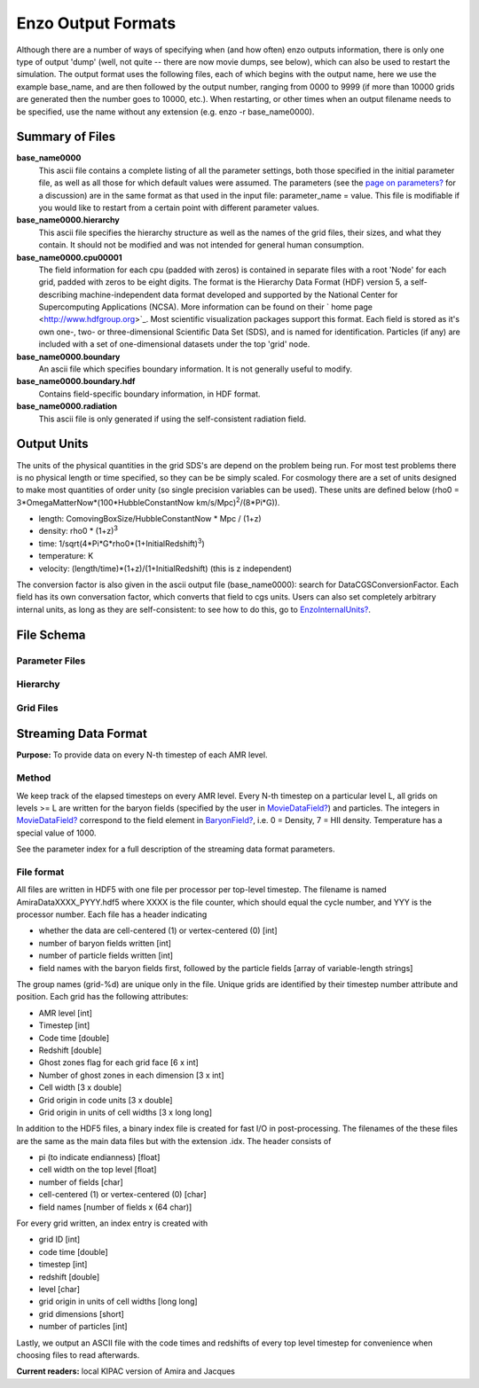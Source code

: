 Enzo Output Formats
===================

Although there are a number of ways of specifying when (and how
often) enzo outputs information, there is only one type of output
'dump' (well, not quite -- there are now movie dumps, see below),
which can also be used to restart the simulation. The output format
uses the following files, each of which begins with the output
name, here we use the example base\_name, and are then followed by
the output number, ranging from 0000 to 9999 (if more than 10000
grids are generated then the number goes to 10000, etc.). When
restarting, or other times when an output filename needs to be
specified, use the name without any extension (e.g. enzo -r
base\_name0000).

Summary of Files
----------------

**base\_name0000**
    This ascii file contains a complete listing of all the parameter
    settings, both those specified in the initial parameter file, as
    well as all those for which default values were assumed. The
    parameters (see the
    `page on parameters? </wiki/Devel/UserGuide/EnzoParameters>`_ for a
    discussion) are in the same format as that used in the input file:
    parameter\_name = value. This file is modifiable if you would like
    to restart from a certain point with different parameter values.
**base\_name0000.hierarchy**
    This ascii file specifies the hierarchy structure as well as the
    names of the grid files, their sizes, and what they contain. It
    should not be modified and was not intended for general human
    consumption.
**base\_name0000.cpu00001**
    The field information for each cpu (padded with zeros) is contained
    in separate files with a root 'Node' for each grid, padded with
    zeros to be eight digits. The format is the Hierarchy Data Format
    (HDF) version 5, a self-describing machine-independent data format
    developed and supported by the National Center for Supercomputing
    Applications (NCSA). More information can be found on their
    ` home page <http://www.hdfgroup.org>`_. Most scientific
    visualization packages support this format. Each field is stored as
    it's own one-, two- or three-dimensional Scientific Data Set (SDS),
    and is named for identification. Particles (if any) are included
    with a set of one-dimensional datasets under the top 'grid' node.
**base\_name0000.boundary**
    An ascii file which specifies boundary information. It is not
    generally useful to modify.
**base\_name0000.boundary.hdf**
    Contains field-specific boundary information, in HDF format.
**base\_name0000.radiation**
    This ascii file is only generated if using the self-consistent
    radiation field.

Output Units
------------

The units of the physical quantities in the grid SDS's are depend
on the problem being run. For most test problems there is no
physical length or time specified, so they can be be simply scaled.
For cosmology there are a set of units designed to make most
quantities of order unity (so single precision variables can be
used). These units are defined below (rho0 =
3\*OmegaMatterNow\*(100\*HubbleConstantNow
km/s/Mpc)\ :sup:`2`\ /(8\*Pi\*G)).


-  length: ComovingBoxSize/HubbleConstantNow \* Mpc / (1+z)
-  density: rho0 \* (1+z)\ :sup:`3`\ 
-  time: 1/sqrt(4\*Pi\*G\*rho0\*(1+InitialRedshift)\ :sup:`3`\ )
-  temperature: K
-  velocity: (length/time)\*(1+z)/(1+InitialRedshift) (this is z
   independent)

The conversion factor is also given in the ascii output file
(base\_name0000): search for DataCGSConversionFactor. Each field
has its own conversation factor, which converts that field to cgs
units. Users can also set completely arbitrary internal units, as
long as they are self-consistent: to see how to do this, go to
`EnzoInternalUnits? </wiki/Devel/UserGuide/EnzoInternalUnits>`_.

File Schema
-----------

Parameter Files
~~~~~~~~~~~~~~~

Hierarchy
~~~~~~~~~

Grid Files
~~~~~~~~~~

Streaming Data Format
---------------------

**Purpose:** To provide data on every N-th timestep of each AMR
level.

Method
~~~~~~

We keep track of the elapsed timesteps on every AMR level.
Every N-th timestep on a particular level L, all grids on levels >=
L
are written for the baryon fields (specified by the user in
`MovieDataField? </wiki/MovieDataField>`_) and particles. The
integers in `MovieDataField? </wiki/MovieDataField>`_
correspond to the field element in
`BaryonField? </wiki/BaryonField>`_, i.e. 0 = Density, 7 =
HII density. Temperature has a special value of 1000.

See the parameter index for a full description of the streaming
data
format parameters.

File format
~~~~~~~~~~~

All files are written in HDF5 with one file per processor per
top-level timestep. The filename is named AmiraDataXXXX\_PYYY.hdf5
where XXXX is the file counter, which should equal the cycle
number, and YYY is the processor number. Each file has a header
indicating


-  whether the data are cell-centered (1) or vertex-centered (0)
   [int]
-  number of baryon fields written [int]
-  number of particle fields written [int]
-  field names with the baryon fields first, followed by the
   particle fields [array of variable-length strings]

The group names (grid-%d) are unique only in the file. Unique grids
are identified by their timestep number attribute and position.
Each
grid has the following attributes:


-  AMR level [int]
-  Timestep [int]
-  Code time [double]
-  Redshift [double]
-  Ghost zones flag for each grid face [6 x int]
-  Number of ghost zones in each dimension [3 x int]
-  Cell width [3 x double]
-  Grid origin in code units [3 x double]
-  Grid origin in units of cell widths [3 x long long]

In addition to the HDF5 files, a binary index file is created for
fast
I/O in post-processing. The filenames of the these files are the
same as the main data files but with the extension .idx. The header
consists of


-  pi (to indicate endianness) [float]
-  cell width on the top level [float]
-  number of fields [char]
-  cell-centered (1) or vertex-centered (0) [char]
-  field names [number of fields x (64 char)]

For every grid written, an index entry is created with


-  grid ID [int]
-  code time [double]
-  timestep [int]
-  redshift [double]
-  level [char]
-  grid origin in units of cell widths [long long]
-  grid dimensions [short]
-  number of particles [int]

Lastly, we output an ASCII file with the code times and redshifts
of
every top level timestep for convenience when choosing files to
read
afterwards.

**Current readers:** local KIPAC version of Amira and Jacques


